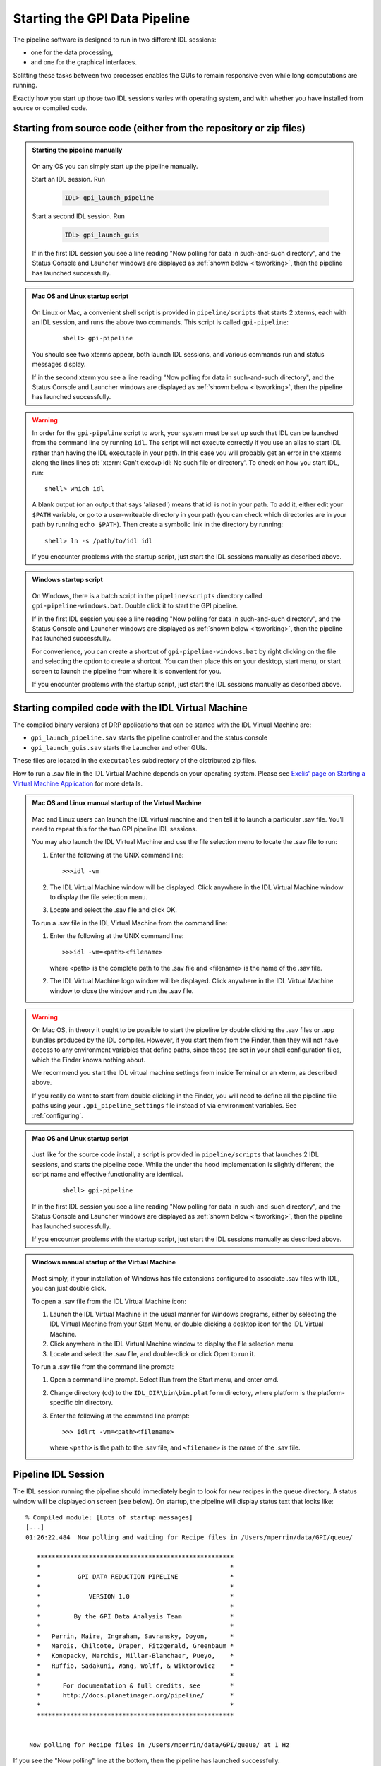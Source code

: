.. _starting_pipeline:

Starting the GPI Data Pipeline 
##################################################

The pipeline software is designed to run in two different IDL sessions: 

* one for the data processing,

* and one for the graphical interfaces. 

Splitting these tasks between two processes enables the GUIs to remain responsive even while 
long computations are running.


Exactly how you start up those two IDL sessions varies with operating system, and with whether you have installed from source or compiled code.


Starting from source code (either from the repository or zip files)
==========================================================================


.. admonition:: Starting the pipeline manually

    .. image:: ../shared_images/icon_mac2.png
    .. image:: ../shared_images/icon_linux2.png
    .. image:: ../shared_images/icon_windows2.png
 
  On any OS you can simply start up the pipeline manually.

  Start an IDL session. Run 

     .. code-block:: idl

       IDL> gpi_launch_pipeline 
     
  Start a second IDL session. Run 

     .. code-block:: idl

       IDL> gpi_launch_guis

  If in the first IDL session you see a line reading "Now polling for
  data in such-and-such directory", and the Status Console and
  Launcher windows are displayed as :ref:`shown below <itsworking>`, then the pipeline has launched successfully.



.. admonition:: Mac OS and Linux startup script

    .. image:: ../shared_images/icon_mac2.png
    .. image:: ../shared_images/icon_linux2.png
 
  On Linux or Mac, a convenient shell script is provided in ``pipeline/scripts`` that starts 2 xterms, each with an IDL session, and runs the above two commands. This script is called ``gpi-pipeline``:

    ::

     shell> gpi-pipeline

  You should see two xterms appear, both launch IDL sessions, and various
  commands run and status messages display. 

  If in the second xterm you see a line reading "Now polling for
  data in such-and-such directory", and the Status Console and
  Launcher windows are displayed as :ref:`shown below <itsworking>`, then the pipeline has launched successfully.

.. warning::
   In order for the ``gpi-pipeline`` script to work, your system must be set up such that IDL can be launched from the command line by running ``idl``.  The script will not execute correctly if you use an alias to start IDL rather than having the IDL executable in your path. In this case you will probably get an error in the xterms along the lines lines of: 'xterm: Can't execvp idl: No such file or directory'. To check on how you start IDL, run: ::
   
        shell> which idl

   A blank output (or an output that says 'aliased') means that idl is not in your path.  To add it, either edit your ``$PATH`` variable, or go to a user-writeable directory in your path (you can check which directories are in your path by running ``echo $PATH``).  Then create a symbolic link in the directory by running: ::
        
        shell> ln -s /path/to/idl idl

   If you encounter problems with the startup script, just start the IDL sessions manually as described above. 



.. admonition:: Windows startup script

    .. image:: ../shared_images/icon_windows2.png
 
   On Windows, there is a batch script in the ``pipeline/scripts`` directory called ``gpi-pipeline-windows.bat``. Double click it to start the GPI pipeline. 

   If in the first IDL session you see a line reading "Now polling for
   data in such-and-such directory", and the Status Console and
   Launcher windows are displayed as :ref:`shown below <itsworking>`, then the pipeline has launched successfully.

   For convenience, you can create a shortcut of ``gpi-pipeline-windows.bat`` by right clicking on the file and selecting the option to create a shortcut. You can then place this on your desktop, start menu, or start screen to launch the pipeline from where it is convenient for you. 

   If you encounter problems with the startup script, just start the IDL sessions manually as described above. 


Starting compiled code with the IDL Virtual Machine
==========================================================================

The compiled binary versions of DRP applications that can be started with the
IDL Virtual Machine are:

*  ``gpi_launch_pipeline.sav`` starts the pipeline controller and the status console

*  ``gpi_launch_guis.sav`` starts the Launcher and other GUIs. 

These files are located in the ``executables`` subdirectory of the distributed zip files. 


How to run a .sav file in the IDL Virtual Machine depends on your operating system.  Please see `Exelis' page on Starting a Virtual Machine Application <http://www.exelisvis.com/docs/StartingVirtualMachineApplication.html>`_ for more details. 

.. admonition::  Mac OS and Linux manual startup of the Virtual Machine

    .. image:: ../shared_images/icon_mac2.png
    .. image:: ../shared_images/icon_linux2.png
    

  Mac and Linux users can launch the IDL virtual machine and then tell it to launch a particular .sav file. You'll need to repeat this for the two GPI pipeline IDL sessions. 

  You may also launch the IDL Virtual Machine and use the file selection menu to locate the .sav file to run: 
  
  1. Enter the following at the UNIX command line::

       >>>idl -vm  
     
     
  
  2. The IDL Virtual Machine window will be displayed. Click anywhere in the IDL Virtual Machine window to display the file selection menu.

  3.  Locate and select the .sav file and click OK.


  To run a .sav file in the IDL Virtual Machine from the command line: 
  
  1. Enter the following at the UNIX command line::

       >>>idl -vm=<path><filename>  

     where <path> is the complete path to the .sav file and <filename> is the name of the .sav file. 
     
  2.  The IDL Virtual Machine logo window will be displayed.  Click anywhere in the IDL Virtual Machine window to close the window and run the .sav file.
  

  
.. warning:: 

    .. image:: ../shared_images/icon_mac2.png
 
    On Mac OS, in theory it ought to be possible to start the pipeline by double clicking the .sav files or .app bundles produced by the IDL compiler. However, if you start them from the Finder, then they will not have access to any environment variables that define paths, since those are set in your shell configuration files, which the Finder knows nothing about. 

    We recommend you start the IDL virtual machine settings from inside Terminal or an xterm, as described above. 

    If you really do want to start from double clicking in the Finder, you will need to define all the pipeline file paths using your ``.gpi_pipeline_settings`` file instead of via environment variables. See :ref:`configuring`.

.. admonition:: Mac OS and Linux startup script

    .. image:: ../shared_images/icon_mac2.png
    .. image:: ../shared_images/icon_linux2.png
 
   Just like for the source code install, a script is provided in ``pipeline/scripts`` that launches 2 IDL sessions, and starts the pipeline code. 
   While the under the hood implementation is slightly different, the script name and effective functionality are identical.

    ::

      shell> gpi-pipeline

   If in the first IDL session you see a line reading "Now polling for
   data in such-and-such directory", and the Status Console and
   Launcher windows are displayed as :ref:`shown below <itsworking>`, then the pipeline has launched successfully.

   If you encounter problems with the startup script, just start the IDL sessions manually as described above. 


.. admonition:: Windows manual startup of the Virtual Machine

    .. image:: ../shared_images/icon_windows2.png
 

  Most simply, if your installation of Windows has file extensions configured to associate .sav files with IDL, you can just double click.

  
  To open a .sav file from the IDL Virtual Machine icon: 
  
  1.  Launch the IDL Virtual Machine in the usual manner for Windows programs, either by
      selecting the IDL Virtual Machine from your Start Menu, or double clicking a desktop icon for
      the IDL Virtual Machine.
      
  2.  Click anywhere in the IDL Virtual Machine window to display the file
      selection menu.
  
  3.  Locate and select the .sav file, and double-click or click Open to run it.


 
  To run a .sav file from the command line prompt: 
  
  1. Open a command line prompt. Select Run from the Start menu, and enter cmd.
  
  2.  Change directory (cd) to the ``IDL_DIR\bin\bin.platform`` directory, where
      platform is the platform-specific bin directory.
  
  3.  Enter the following at the command line prompt::

        >>> idlrt -vm=<path><filename>  

      where ``<path>`` is the path to the .sav file, and ``<filename>`` is the name of the .sav file.

  
 
.. _itsworking:

Pipeline IDL Session
==========================================================================

The IDL session running the pipeline should immediately begin to look for new recipes in the queue directory. A status
window will be displayed on screen (see below). On startup, the pipeline will
display status text that looks like::
  
  % Compiled module: [Lots of startup messages]
  [...]
  01:26:22.484  Now polling and waiting for Recipe files in /Users/mperrin/data/GPI/queue/

     *****************************************************
     *                                                   *
     *          GPI DATA REDUCTION PIPELINE              *
     *                                                   *
     *             VERSION 1.0                           *
     *                                                   *
     *         By the GPI Data Analysis Team             *
     *                                                   *
     *   Perrin, Maire, Ingraham, Savransky, Doyon,      *
     *   Marois, Chilcote, Draper, Fitzgerald, Greenbaum *
     *   Konopacky, Marchis, Millar-Blanchaer, Pueyo,    *
     *   Ruffio, Sadakuni, Wang, Wolff, & Wiktorowicz    *
     *                                                   *
     *      For documentation & full credits, see        *
     *      http://docs.planetimager.org/pipeline/       *
     *                                                   *
     *****************************************************


   Now polling for Recipe files in /Users/mperrin/data/GPI/queue/ at 1 Hz

  
If you see the "Now polling" line at the bottom, then the pipeline has launched
successfully.

The pipeline will create a status display console window (see screen shot
below). This window provides the user with progress bar indicators for ongoing
actions, a summary of the most recently completed recipes, and
a view of log messages. It also has a button for exiting the DRP (though you
can always just control-C or quit the IDL window too).  This is currently the
only one of the graphical tools that runs in the same IDL session as the main
reduction process. 


.. image:: ../shared_images/GPI-DRP-Status-Console.png
        :scale: 75%
        :align: center


Above: Snapshot of the administration console.

GUI IDL Session
==========================================================================

Several GUIs are available to select your data to be processed and to decide
which processes and primitives will be applied to the data.

The ``gpi_launch_guis`` commands starts the GUI Launcher window:

.. image:: ../shared_images/GPI-launcher.png
        :scale: 50%
        :align: center
 
These are described in detail in the :ref:`user-intro`.


